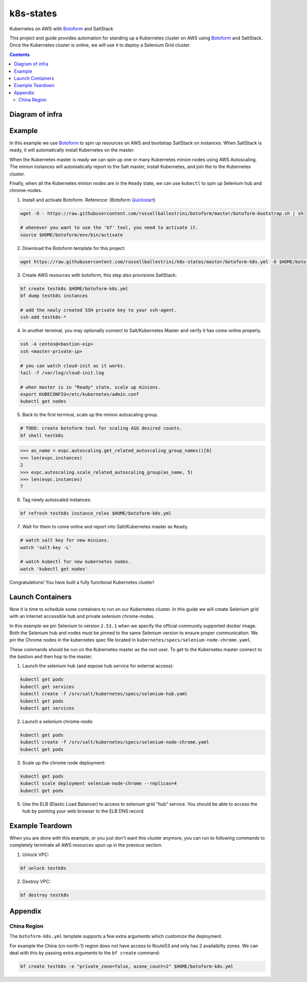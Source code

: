 k8s-states
#############

Kubernetes on AWS with `Botoform <http://botoform.com>`_ and SaltStack

This project and guide provides automation for standing up a Kubernetes cluster on AWS using `Botoform <http://botoform.com>`_ and SaltStack. Once the Kubernetes cluster is online, we will use it to deploy a Selenium Grid cluster.

.. contents::

Diagram of infra
===================

.. image:: selenium-grid-in-aws-on-kubernetes.png
 :width: 600
 :alt: Selenium Grid in AWS on Kubernetes

Example
============

In this example we use `Botoform <http://botoform.com>`_ to spin up resources on AWS and bootstrap SaltStack on instances. When SaltStack is ready, it will automatically install Kubernetes on the master.

When the Kubernetes master is ready we can spin up one or many Kubernetes minion nodes using AWS Autoscaling.
The minion instances will automatically report to the Salt master, install Kubernetes, and join the to the Kubernetes cluster.

Finally, when all the Kubernetes minion nodes are in the ``Ready`` state, we can use ``kubectl`` to spin up Selenium hub and chrome-nodes.


1. Install and activate Botoform. Reference: (Botoform `Quickstart <https://botoform.readthedocs.io/en/latest/guides/quickstart.html>`_)

.. code-block:: bash
 
  wget -O - https://raw.githubusercontent.com/russellballestrini/botoform/master/botoform-bootstrap.sh | sh
  
  # whenever you want to use the 'bf' tool, you need to activate it.
  source $HOME/botoform/env/bin/activate

2. Download the Botoform template for this project:

.. code-block:: bash

 wget https://raw.githubusercontent.com/russellballestrini/k8s-states/master/botoform-k8s.yml -O $HOME/botoform-k8s.yml

3. Create AWS resources with botoform, this step also provisions SaltStack:

.. code-block:: bash
 
  bf create testk8s $HOME/botoform-k8s.yml
  bf dump testk8s instances

  # add the newly created SSH private key to your ssh-agent.
  ssh-add testk8s-*


4. In another terminal, you may optionally connect to Salt/Kubernetes Master and verify it has come online properly.

.. code-block:: bash
  
  ssh -A centos@<bastion-eip>
  ssh <master-private-ip>
  
  # you can watch cloud-init as it works.
  tail -f /var/log/cloud-init.log

  # when master is in "Ready" state, scale up minions.
  export KUBECONFIG=/etc/kubernetes/admin.conf
  kubectl get nodes

5. Back to the first terminal, scale up the minion autoscaling group.

.. code-block:: bash
 
  # TODO: create botoform tool for scaling ASG desired counts.
  bf shell testk8s
  
.. code-block:: python

  >>> as_name = evpc.autoscaling.get_related_autoscaling_group_names()[0]
  >>> len(evpc.instances)
  2
  >>> evpc.autoscaling.scale_related_autoscaling_group(as_name, 5)
  >>> len(evpc.instances)
  7

6. Tag newly autoscaled instances:

.. code-block:: bash

 bf refresh testk8s instance_roles $HOME/botoform-k8s.yml


7. Wait for them to come online and report into Salt/Kubernetes master as ``Ready``.

.. code-block:: bash

   # watch salt key for new minions.
   watch 'salt-key -L'
   
   # watch kubectl for new kubernetes nodes.
   watch 'kubectl get nodes'

Congratulations! You have built a fully functional Kubernetes cluster!

Launch Containers
=======================

Now it is time to schedule some containers to run on our Kubernetes cluster.  In this guide we will create Selenium grid with an Internet accessible hub and private selenium chrome-nodes. 

In this example we pin Selenium to version ``2.53.1`` when we specify the official community supported docker image. Both the Selenium hub and nodes must be pinned to the same Selenium version to ensure proper communication. We pin the Chrome nodes in the kubernetes spec file located in ``kubernetes/specs/selenium-node-chrome.yaml``.

These commands should be run on the Kubernetes master as the root user. To get to the Kubernetes master connect to the bastion and then hop to the master.

1. Launch the selenium hub (and expose hub service for external access):

.. code-block:: bash

 kubectl get pods
 kubectl get services
 kubectl create -f /srv/salt/kubernetes/specs/selenium-hub.yaml
 kubectl get pods
 kubectl get services

2. Launch a selenium chrome-node:

.. code-block:: bash

 kubectl get pods
 kubectl create -f /srv/salt/kubernetes/specs/selenium-node-chrome.yaml
 kubectl get pods

3. Scale up the chrome node deployment:

.. code-block:: bash

 kubectl get pods
 kubectl scale deployment selenium-node-chrome --replicas=4
 kubectl get pods

5. Use the ELB (Elastic Load Balancer) to access to selenium grid "hub" service. You should be able to access the hub by pointing your web browser to the ELB DNS record.
 
Example Teardown
=========================

When you are done with this example, or you just don't want this cluster anymore, you can run to following commands to completely terminate all AWS resources spun up in the previous section.

1. Unlock VPC:

.. code-block:: bash
 
  bf unlock testk8s
  
2. Destroy VPC:

.. code-block:: bash
 
  bf destroy testk8s

Appendix
===========================

China Region
---------------------

The ``botoform-k8s.yml`` template supports a few extra arguments which customize the deployment.

For example the China (cn-north-1) region does not have access to Route53 and only has 2 availaibilty zones.
We can deal with this by passing extra arguments to the ``bf create`` command:

.. code-block:: bash

 bf create testk8s -e "private_zone=false, azone_count=2" $HOME/botoform-k8s.yml


